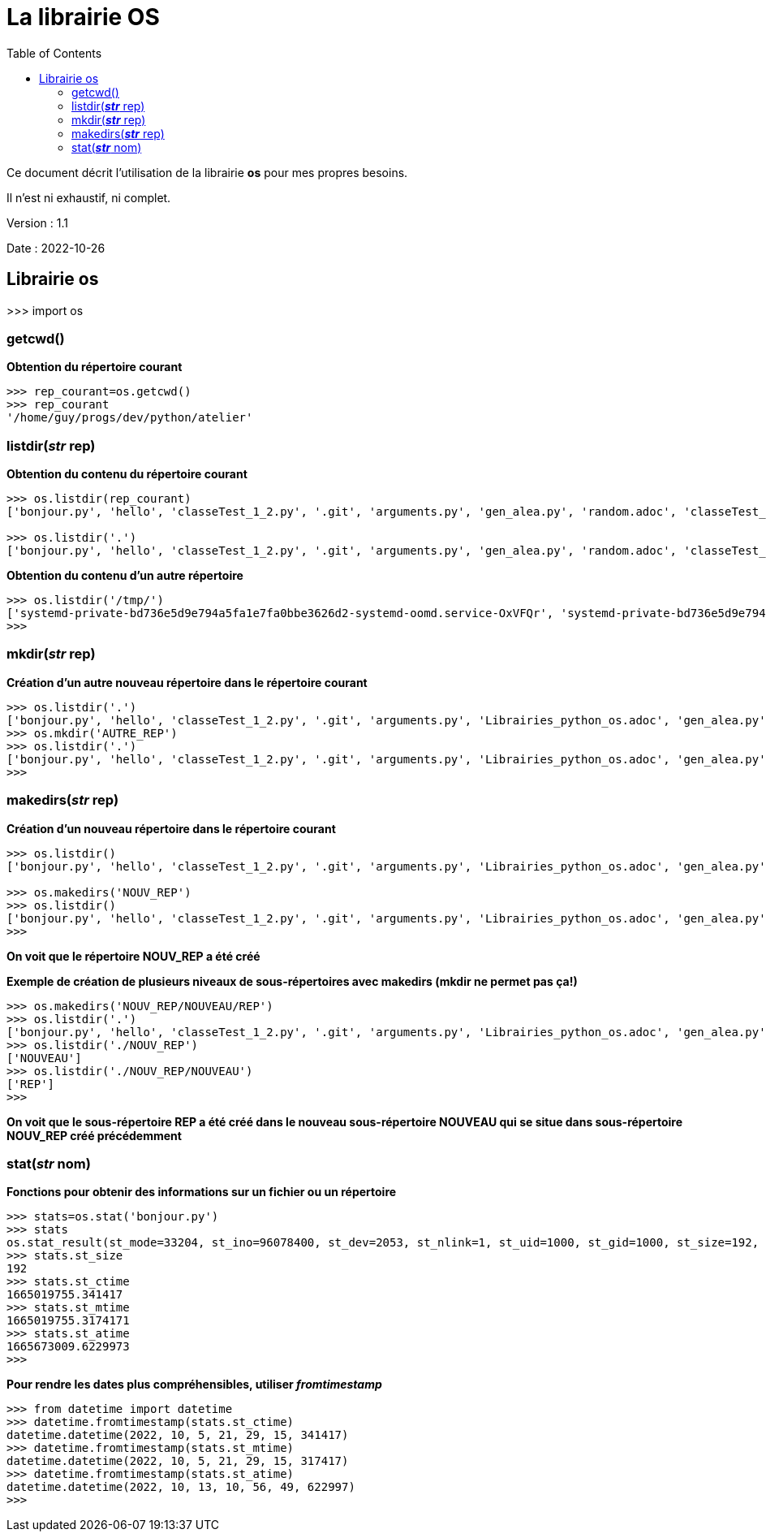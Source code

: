 = La librairie OS
:version: 1.1
:dateversion: 2022-10-26
:datecreation: 2022-10-25
:datemodification: 2022-10-26
:toc:

====
Ce document décrit l'utilisation de la librairie *os* pour mes propres besoins.

Il n'est ni exhaustif, ni complet.
====

Version : {version}

Date    : {dateversion}

== Librairie os

>>> import os

=== getcwd()

*Obtention du répertoire courant*
....
>>> rep_courant=os.getcwd()
>>> rep_courant
'/home/guy/progs/dev/python/atelier'
....

=== listdir(_**str**_ rep)
*Obtention du contenu du répertoire courant*
....
>>> os.listdir(rep_courant)
['bonjour.py', 'hello', 'classeTest_1_2.py', '.git', 'arguments.py', 'gen_alea.py', 'random.adoc', 'classeTest_1_0.py', 'dictionary.adoc', 'test.txt', 'test2.txt', 'fibo.py', '__init__.py', 'prem.py', 'README.adoc', 'Librairies_python.adoc', 'ExemplesFichiers.adoc', 'test3.txt', 'classeTest_1_1.py', 'primes_GN.py', '.gitignore', 'recur.py', '__pycache__']

>>> os.listdir('.')
['bonjour.py', 'hello', 'classeTest_1_2.py', '.git', 'arguments.py', 'gen_alea.py', 'random.adoc', 'classeTest_1_0.py', 'dictionary.adoc', 'test.txt', 'test2.txt', 'fibo.py', '__init__.py', 'prem.py', 'README.adoc', 'Librairies_python.adoc', 'ExemplesFichiers.adoc', 'test3.txt', 'classeTest_1_1.py', 'primes_GN.py', '.gitignore', 'recur.py', '__pycache__']
....

*Obtention du contenu d'un autre répertoire*
....
>>> os.listdir('/tmp/')
['systemd-private-bd736e5d9e794a5fa1e7fa0bbe3626d2-systemd-oomd.service-OxVFQr', 'systemd-private-bd736e5d9e794a5fa1e7fa0bbe3626d2-switcheroo-control.service-pGd6vr', 'python-languageserver-cancellation', '.Test-unix', 'systemd-private-bd736e5d9e794a5fa1e7fa0bbe3626d2-power-profiles-daemon.service-8QD1M1', 'pyright-4039-aMrxf6d2Ep9R', 'systemd-private-bd736e5d9e794a5fa1e7fa0bbe3626d2-bluetooth.service-WtiAyQ', 'pyright-82274-48rC1pPRn5dd', 'pyright-78897-2rmE38IUs4og', 'systemd-private-bd736e5d9e794a5fa1e7fa0bbe3626d2-apache2.service-h9xG4T', '.XIM-unix', 'systemd-private-bd736e5d9e794a5fa1e7fa0bbe3626d2-systemd-logind.service-Nrl7nZ', '.X1-lock', '.ICE-unix', 'tracker-extract-3-files.1000', '.X11-unix', 'pyright-82274-reQrOWnV71fq', '.X0-lock', 'systemd-private-bd736e5d9e794a5fa1e7fa0bbe3626d2-systemd-resolved.service-96vNvl', 'snap.snap-store', 'pyright-80074-DKDqzxR5GBIQ', 'snap.snapd-desktop-integration', 'systemd-private-bd736e5d9e794a5fa1e7fa0bbe3626d2-ModemManager.service-4yuOG5', 'pyright-6143-CEjascrl1CRG', 'snap.discord', 'systemd-private-bd736e5d9e794a5fa1e7fa0bbe3626d2-upower.service-jJBAAI', 'systemd-private-bd736e5d9e794a5fa1e7fa0bbe3626d2-systemd-timesyncd.service-EVyR5u', '.com.google.Chrome.YemJ7z', '.font-unix', 'pyright-77799-T2j2030N0SRz', 'systemd-private-bd736e5d9e794a5fa1e7fa0bbe3626d2-colord.service-5OSY9W']
>>> 
....

=== mkdir(_**str**_ rep)
*Création d'un autre nouveau répertoire dans le répertoire courant*
....
>>> os.listdir('.')
['bonjour.py', 'hello', 'classeTest_1_2.py', '.git', 'arguments.py', 'Librairies_python_os.adoc', 'gen_alea.py', 'random.adoc', 'classeTest_1_0.py', 'dictionary.adoc', 'test.txt', 'test2.txt', 'fibo.py',  '__init__.py', 'prem.py', 'README.adoc', 'Librairies_python.adoc', 'ExemplesFichiers.adoc', 'test3.txt', 'classeTest_1_1.py', 'primes_GN.py', '.gitignore', 'recur.py', '__pycache__']
>>> os.mkdir('AUTRE_REP')
>>> os.listdir('.')
['bonjour.py', 'hello', 'classeTest_1_2.py', '.git', 'arguments.py', 'Librairies_python_os.adoc', 'gen_alea.py', 'random.adoc', 'classeTest_1_0.py', 'dictionary.adoc', 'test.txt', 'test2.txt', 'fibo.py',  '__init__.py', 'prem.py', 'README.adoc', 'AUTRE_REP', 'Librairies_python.adoc', 'ExemplesFichiers.adoc', 'test3.txt', 'classeTest_1_1.py', 'primes_GN.py', '.gitignore', 'recur.py', '__pycache__']
>>> 
....

=== makedirs(_**str**_ rep)
*Création d'un nouveau répertoire dans le répertoire courant*
....
>>> os.listdir()
['bonjour.py', 'hello', 'classeTest_1_2.py', '.git', 'arguments.py', 'Librairies_python_os.adoc', 'gen_alea.py', 'random.adoc', 'classeTest_1_0.py', 'dictionary.adoc', 'test.txt', 'test2.txt', 'fibo.py', '__init__.py', 'prem.py', 'README.adoc', 'AUTRE_REP', 'Librairies_python.adoc', 'ExemplesFichiers.adoc', 'test3.txt', 'classeTest_1_1.py', 'primes_GN.py', '.gitignore', 'recur.py', '__pycache__']

>>> os.makedirs('NOUV_REP')
>>> os.listdir()
['bonjour.py', 'hello', 'classeTest_1_2.py', '.git', 'arguments.py', 'Librairies_python_os.adoc', 'gen_alea.py', 'random.adoc', 'classeTest_1_0.py', 'dictionary.adoc', 'test.txt', 'test2.txt', 'fibo.py', 'NOUV_REP', '__init__.py', 'prem.py', 'README.adoc', 'AUTRE_REP', 'Librairies_python.adoc', 'ExemplesFichiers.adoc', 'test3.txt', 'classeTest_1_1.py', 'primes_GN.py', '.gitignore', 'recur.py', '__pycache__']
>>> 
....
*On voit que le répertoire NOUV_REP a été créé*

*Exemple de création de plusieurs niveaux de sous-répertoires avec makedirs (mkdir ne permet pas ça!)*
....
>>> os.makedirs('NOUV_REP/NOUVEAU/REP')
>>> os.listdir('.')
['bonjour.py', 'hello', 'classeTest_1_2.py', '.git', 'arguments.py', 'Librairies_python_os.adoc', 'gen_alea.py', 'random.adoc', 'classeTest_1_0.py', 'dictionary.adoc', 'test.txt', 'test2.txt', 'fibo.py', 'NOUV_REP', '__init__.py', 'prem.py', 'README.adoc', 'AUTRE_REP', 'Librairies_python.adoc', 'ExemplesFichiers.adoc', 'test3.txt', 'classeTest_1_1.py', 'primes_GN.py', '.gitignore', 'recur.py', '__pycache__']
>>> os.listdir('./NOUV_REP')
['NOUVEAU']
>>> os.listdir('./NOUV_REP/NOUVEAU')
['REP']
>>> 
....
*On voit que le sous-répertoire REP a été créé dans le nouveau sous-répertoire NOUVEAU qui se situe dans sous-répertoire NOUV_REP créé précédemment*

=== stat(_**str**_ nom)
*Fonctions pour obtenir des informations sur un fichier ou un répertoire*
....
>>> stats=os.stat('bonjour.py')
>>> stats
os.stat_result(st_mode=33204, st_ino=96078400, st_dev=2053, st_nlink=1, st_uid=1000, st_gid=1000, st_size=192, st_atime=1665673009, st_mtime=1665019755, st_ctime=1665019755)
>>> stats.st_size
192
>>> stats.st_ctime
1665019755.341417
>>> stats.st_mtime
1665019755.3174171
>>> stats.st_atime
1665673009.6229973
>>> 
....

*Pour rendre les dates plus compréhensibles, utiliser _fromtimestamp_*
....
>>> from datetime import datetime
>>> datetime.fromtimestamp(stats.st_ctime)
datetime.datetime(2022, 10, 5, 21, 29, 15, 341417)
>>> datetime.fromtimestamp(stats.st_mtime)
datetime.datetime(2022, 10, 5, 21, 29, 15, 317417)
>>> datetime.fromtimestamp(stats.st_atime)
datetime.datetime(2022, 10, 13, 10, 56, 49, 622997)
>>> 
....

